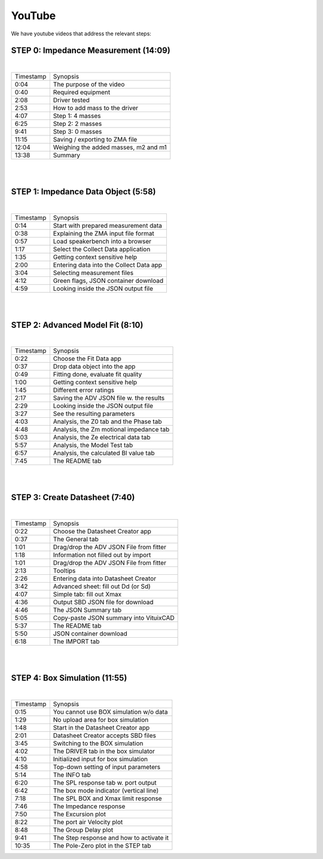 YouTube
=======

We have youtube videos that address the relevant steps:

STEP 0: Impedance Measurement (14:09)
-------------------------------------

.. youtube:: 70iuj20HKSc?si=VcpcR9yAYP5JNkku

|

+-----------+------------------------------------------+
| Timestamp | Synopsis                                 |
+-----------+------------------------------------------+
| 0:04      | The purpose of the video                 |
+-----------+------------------------------------------+
| 0:40      | Required equipment                       |
+-----------+------------------------------------------+
| 2:08      | Driver tested                            |
+-----------+------------------------------------------+
| 2:53      | How to add mass to the driver            |
+-----------+------------------------------------------+
| 4:07      | Step 1: 4 masses                         |
+-----------+------------------------------------------+
| 6:25      | Step 2: 2 masses                         |
+-----------+------------------------------------------+
| 9:41      | Step 3: 0 masses                         |
+-----------+------------------------------------------+
| 11:15     | Saving / exporting to ZMA file           |
+-----------+------------------------------------------+
| 12:04     | Weighing the added masses, m2 and m1     |
+-----------+------------------------------------------+
| 13:38     | Summary                                  |
+-----------+------------------------------------------+

|
|

STEP 1: Impedance Data Object (5:58)
------------------------------------

.. youtube:: j37yA-Vcue0?si=57qmvYndPv9pP9LX

|

+-----------+------------------------------------------+
| Timestamp | Synopsis                                 |
+-----------+------------------------------------------+
| 0:14      | Start with prepared measurement data     |
+-----------+------------------------------------------+
| 0:38      | Explaining the ZMA input file format     |
+-----------+------------------------------------------+
| 0:57      | Load speakerbench into a browser         |
+-----------+------------------------------------------+
| 1:17      | Select the Collect Data application      |
+-----------+------------------------------------------+
| 1:35      | Getting context sensitive help           |
+-----------+------------------------------------------+
| 2:00      | Entering data into the Collect Data app  |
+-----------+------------------------------------------+
| 3:04      | Selecting  measurement files             |
+-----------+------------------------------------------+
| 4:12      | Green flags, JSON container download     |
+-----------+------------------------------------------+
| 4:59      | Looking inside the JSON output file      |
+-----------+------------------------------------------+

|
|

STEP 2: Advanced Model Fit (8:10)
---------------------------------

.. youtube:: 0ryUscAKNhE?si=aLMnD0_bQ0wL7itk

|

+-----------+------------------------------------------+
| Timestamp | Synopsis                                 |
+-----------+------------------------------------------+
| 0:22      | Choose the Fit Data app                  |
+-----------+------------------------------------------+
| 0:37      | Drop data object into the app            |
+-----------+------------------------------------------+
| 0:49      | Fitting done, evaluate fit quality       |
+-----------+------------------------------------------+
| 1:00      | Getting context sensitive help           |
+-----------+------------------------------------------+
| 1:45      | Different error ratings                  |
+-----------+------------------------------------------+
| 2:17      | Saving the ADV JSON file w. the results  |
+-----------+------------------------------------------+
| 2:29      | Looking inside the JSON output file      |
+-----------+------------------------------------------+
| 3:27      | See the resulting parameters             |
+-----------+------------------------------------------+
| 4:03      | Analysis, the Z0 tab and the Phase tab   |
+-----------+------------------------------------------+
| 4:48      | Analysis, the Zm motional impedance tab  |
+-----------+------------------------------------------+
| 5:03      | Analysis, the Ze electrical data tab     |
+-----------+------------------------------------------+
| 5:57      | Analysis, the Model Test tab             |
+-----------+------------------------------------------+
| 6:57      | Analysis, the calculated Bl value tab    |
+-----------+------------------------------------------+
| 7:45      | The README tab                           |
+-----------+------------------------------------------+

|
|

STEP 3: Create Datasheet (7:40)
-------------------------------

.. youtube:: gJ8unx38gJs?si=nV-H3lOROoAwgkrH

|

+-----------+------------------------------------------+
| Timestamp | Synopsis                                 |
+-----------+------------------------------------------+
| 0:22      | Choose the Datasheet Creator app         |
+-----------+------------------------------------------+
| 0:37      | The General tab                          |
+-----------+------------------------------------------+
| 1:01      | Drag/drop the ADV JSON File from fitter  |
+-----------+------------------------------------------+
| 1:18      | Information not filled out by import     |
+-----------+------------------------------------------+
| 1:01      | Drag/drop the ADV JSON File from fitter  |
+-----------+------------------------------------------+
| 2:13      | Tooltips                                 |
+-----------+------------------------------------------+
| 2:26      | Entering data into Datasheet Creator     |
+-----------+------------------------------------------+
| 3:42      | Advanced sheet: fill out Dd (or Sd)      |
+-----------+------------------------------------------+
| 4:07      | Simple tab: fill out Xmax                |
+-----------+------------------------------------------+
| 4:36      | Output SBD JSON file for download        |
+-----------+------------------------------------------+
| 4:46      | The JSON Summary tab                     |
+-----------+------------------------------------------+
| 5:05      | Copy-paste JSON summary into VituixCAD   |
+-----------+------------------------------------------+
| 5:37      | The README tab                           |
+-----------+------------------------------------------+
| 5:50      | JSON container download                  |
+-----------+------------------------------------------+
| 6:18      | The IMPORT tab                           |
+-----------+------------------------------------------+

|
|

STEP 4: Box Simulation (11:55)
------------------------------

.. youtube:: NE-SvRN7bMo?si=Tsprj_MIxAUfXZ2d

|

+-----------+------------------------------------------+
| Timestamp | Synopsis                                 |
+-----------+------------------------------------------+
| 0:15      | You cannot use BOX simulation w/o data   |
+-----------+------------------------------------------+
| 1:29      | No upload area for box simulation        |
+-----------+------------------------------------------+
| 1:48      | Start in the Datasheet Creator app       |
+-----------+------------------------------------------+
| 2:01      | Datasheet Creator accepts SBD files      |
+-----------+------------------------------------------+
| 3:45      | Switching to the BOX simulation          |
+-----------+------------------------------------------+
| 4:02      | The DRIVER tab in the box simulator      |
+-----------+------------------------------------------+
| 4:10      | Initialized input for box simulation     |
+-----------+------------------------------------------+
| 4:58      | Top-down setting of input parameters     |
+-----------+------------------------------------------+
| 5:14      | The INFO tab                             |
+-----------+------------------------------------------+
| 6:20      | The SPL response tab w. port output      |
+-----------+------------------------------------------+
| 6:42      | The box mode indicator (vertical line)   |
+-----------+------------------------------------------+
| 7:18      | The SPL BOX and Xmax limit response      |
+-----------+------------------------------------------+
| 7:46      | The Impedance response                   |
+-----------+------------------------------------------+
| 7:50      | The Excursion plot                       |
+-----------+------------------------------------------+
| 8:22      | The port air Velocity plot               |
+-----------+------------------------------------------+
| 8:48      | The Group Delay plot                     |
+-----------+------------------------------------------+
| 9:41      | The Step response and how to activate it |
+-----------+------------------------------------------+
| 10:35     | The Pole-Zero plot in the STEP tab       |
+-----------+------------------------------------------+

